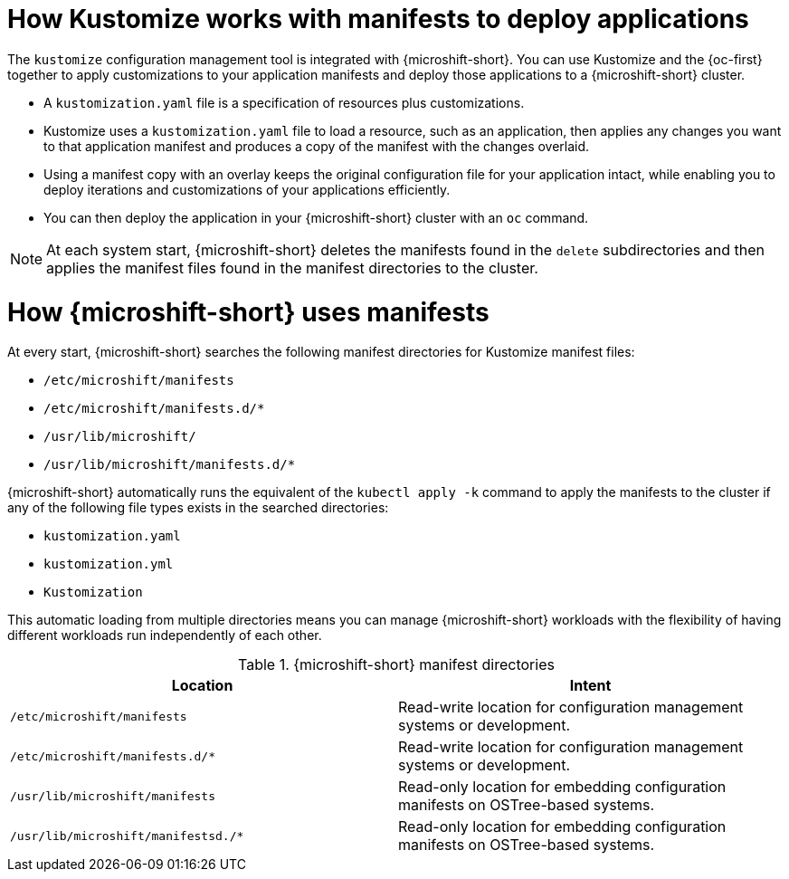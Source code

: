 // Module included in the following assemblies:
//
// * microshift//running_applications/microshift-applications.adoc

:_mod-docs-content-type: CONCEPT
[id="microshift-manifests-overview_{context}"]
= How Kustomize works with manifests to deploy applications

The `kustomize` configuration management tool is integrated with {microshift-short}. You can use Kustomize and the {oc-first} together to apply customizations to your application manifests and deploy those applications to a {microshift-short} cluster.

* A `kustomization.yaml` file is a specification of resources plus customizations.
* Kustomize uses a `kustomization.yaml` file to load a resource, such as an application, then applies any changes you want to that application manifest and produces a copy of the manifest with the changes overlaid.
* Using a manifest copy with an overlay keeps the original configuration file for your application intact, while enabling you to deploy iterations and customizations of your applications efficiently.
* You can then deploy the application in your {microshift-short} cluster with an `oc` command.

[NOTE]
====
At each system start, {microshift-short} deletes the manifests found in the `delete` subdirectories and then applies the manifest files found in the manifest directories to the cluster.
====

[id="how-microshift-uses-manifests"]
= How {microshift-short} uses manifests
At every start, {microshift-short} searches the following manifest directories for Kustomize manifest files:

* `/etc/microshift/manifests`
* `/etc/microshift/manifests.d/++*++`
* `/usr/lib/microshift/`
* `/usr/lib/microshift/manifests.d/++*++`

{microshift-short} automatically runs the equivalent of the `kubectl apply -k` command to apply the manifests to the cluster if any of the following file types exists in the searched directories:

* `kustomization.yaml`
* `kustomization.yml`
* `Kustomization`

This automatic loading from multiple directories means you can manage {microshift-short} workloads with the flexibility of having different workloads run independently of each other.

.{microshift-short} manifest directories

[cols="2",options="header"]
|===
|Location
|Intent

|`/etc/microshift/manifests`
|Read-write location for configuration management systems or development.

|`/etc/microshift/manifests.d/*`
|Read-write location for configuration management systems or development.

|`/usr/lib/microshift/manifests`
|Read-only location for embedding configuration manifests on OSTree-based systems.

|`/usr/lib/microshift/manifestsd./*`
|Read-only location for embedding configuration manifests on OSTree-based systems.
|===